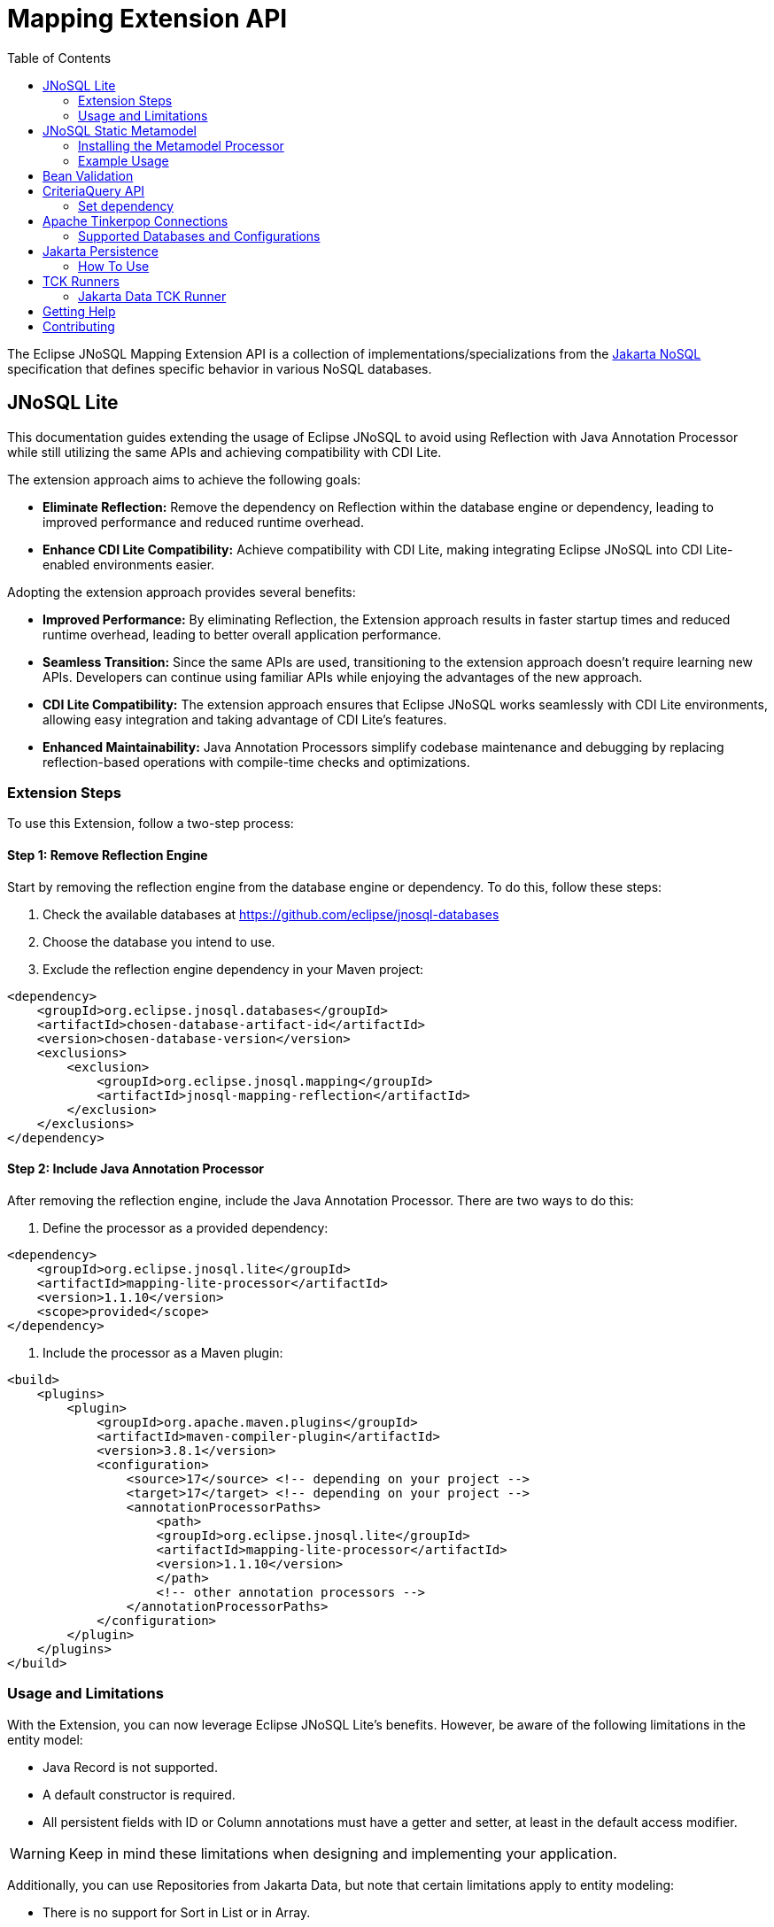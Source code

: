 = Mapping Extension API
:toc: auto

The Eclipse JNoSQL Mapping Extension API is a collection of implementations/specializations from the https://jakarta.ee/specifications/nosql/[Jakarta NoSQL] specification that defines specific behavior in various NoSQL databases.

== JNoSQL Lite

This documentation guides extending the usage of Eclipse JNoSQL to avoid using Reflection with Java Annotation Processor while still utilizing the same APIs and achieving compatibility with CDI Lite.

The extension approach aims to achieve the following goals:

- **Eliminate Reflection:** Remove the dependency on Reflection within the database engine or dependency, leading to improved performance and reduced runtime overhead.

- **Enhance CDI Lite Compatibility:** Achieve compatibility with CDI Lite, making integrating Eclipse JNoSQL into CDI Lite-enabled environments easier.

Adopting the extension approach provides several benefits:

- **Improved Performance:** By eliminating Reflection, the Extension approach results in faster startup times and reduced runtime overhead, leading to better overall application performance.

- **Seamless Transition:** Since the same APIs are used, transitioning to the extension approach doesn't require learning new APIs. Developers can continue using familiar APIs while enjoying the advantages of the new approach.

- **CDI Lite Compatibility:** The extension approach ensures that Eclipse JNoSQL works seamlessly with CDI Lite environments, allowing easy integration and taking advantage of CDI Lite's features.

- **Enhanced Maintainability:** Java Annotation Processors simplify codebase maintenance and debugging by replacing reflection-based operations with compile-time checks and optimizations.

=== Extension Steps

To use this Extension, follow a two-step process:

==== Step 1: Remove Reflection Engine

Start by removing the reflection engine from the database engine or dependency. To do this, follow these steps:

1. Check the available databases at link:https://github.com/eclipse/jnosql-databases[]
2. Choose the database you intend to use.
3. Exclude the reflection engine dependency in your Maven project:

[source,xml]
----
<dependency>
    <groupId>org.eclipse.jnosql.databases</groupId>
    <artifactId>chosen-database-artifact-id</artifactId>
    <version>chosen-database-version</version>
    <exclusions>
        <exclusion>
            <groupId>org.eclipse.jnosql.mapping</groupId>
            <artifactId>jnosql-mapping-reflection</artifactId>
        </exclusion>
    </exclusions>
</dependency>
----

==== Step 2: Include Java Annotation Processor

After removing the reflection engine, include the Java Annotation Processor. There are two ways to do this:

1. Define the processor as a provided dependency:

[source,xml]
----
<dependency>
    <groupId>org.eclipse.jnosql.lite</groupId>
    <artifactId>mapping-lite-processor</artifactId>
    <version>1.1.10</version>
    <scope>provided</scope>
</dependency>
----

2. Include the processor as a Maven plugin:

[source,xml]
----
<build>
    <plugins>
        <plugin>
            <groupId>org.apache.maven.plugins</groupId>
            <artifactId>maven-compiler-plugin</artifactId>
            <version>3.8.1</version>
            <configuration>
                <source>17</source> <!-- depending on your project -->
                <target>17</target> <!-- depending on your project -->
                <annotationProcessorPaths>
                    <path>
                    <groupId>org.eclipse.jnosql.lite</groupId>
                    <artifactId>mapping-lite-processor</artifactId>
                    <version>1.1.10</version>
                    </path>
                    <!-- other annotation processors -->
                </annotationProcessorPaths>
            </configuration>
        </plugin>
    </plugins>
</build>
----

=== Usage and Limitations

With the Extension, you can now leverage Eclipse JNoSQL Lite's benefits. However, be aware of the following limitations in the entity model:

- Java Record is not supported.
- A default constructor is required.
- All persistent fields with ID or Column annotations must have a getter and setter, at least in the default access modifier.

WARNING: Keep in mind these limitations when designing and implementing your application.


Additionally, you can use Repositories from Jakarta Data, but note that certain limitations apply to entity modeling:

- There is no support for Sort in List or in Array.
- Graph and Key-Value Repositories do not support method by query.

Now you're ready to explore the enhanced features of Eclipse JNoSQL Lite and leverage its benefits without relying on Reflection.


== JNoSQL Static Metamodel

The JNoSQL Static Metamodel feature generates a Jakarta Data metamodel, facilitating type-safe access to entity attributes. This capability enhances compile-time safety, aids in refactoring, minimizes the use of "magic strings," and improves code documentation.

=== Installing the Metamodel Processor

To enable the generation of the static metamodel for your entities, include the Metamodel Processor in your project's build configuration. This processor automatically generates metamodel classes corresponding to your entity classes, ensuring type-safe queries and operations. Add the following dependency to your Maven project:

[source,xml]
----
<dependency>
    <groupId>org.eclipse.jnosql.metamodel</groupId>
    <artifactId>mapping-metamodel-processor</artifactId>
    <version>1.1.10</version>
    <scope>provided</scope>
</dependency>
----

With the metamodel classes generated, you can perform type-safe operations on your entities, such as querying, updating, or deleting records based on compile-time checked attributes.

=== Example Usage

Given an entity class, such as:

[source,java]
----
@Entity
public class Product {
    public long id;
    public String name;
    public float price;
}
----

You can use the statically generated metamodel to construct queries. For instance, to find products based on a dynamic search pattern and sort the results by price descending, name ascending, and ID ascending, you would use:

[source,java]
----
List<Product> found = products.findByNameLike(searchPattern, Order.by(
    _Product.price.desc(),
    _Product.name.asc(),
    _Product.id.asc()));
----

This approach ensures that query attribute references are both type-safe and refactor-safe, leading to more robust and maintainable code.

== Bean Validation

Eclipse JNoSQL provide support for bean validation. It will validate before inserting/updating and constructing an entity.

[source,xml]
----
<dependency>
    <groupId>org.eclipse.jnosql.mapping</groupId>
    <artifactId>jnosql-mapping-validation</artifactId>
    <version>1.1.10</version>
</dependency>
----

This requires the https://jakarta.ee/specifications/bean-validation/[Jakarta Bean Validation] specification.

[source,java]
----
@Entity
public class Car {

    @Column
    @NotNull
    @Pattern(regexp = "[A-Z]{3}-[0-9]{4}", message = "Invalid car plate")
    private String plate;

    @Column
    @NotNull
    @MonetaryMin(value = "100", message = "There is not car cheap like that")
    @MonetaryMax(value = "1000000", message = "The parking does not support fancy car")
    @CurrencyAccepted(currencies = "USD", message = "The car price must work with USD")
    @Convert(MonetaryAmountConverter.class)
    private MonetaryAmount price;

    @Column
    @NotBlank
    private String model;

    @Column
    @NotBlank
    private String color;
    ...
}
----

[source,java]
----
@Inject
Template template;
...
template.insert(new Car()); // invalid car
----

== CriteriaQuery API

This is the experimental Criteria API, largely inspired by the JPA one.
Using this API you can execute queries built via CriteriaQuery.
The CriteriaQuery is used in combination with Metamodel Attributes.
These attributes are automagically generated from the defined NoSQL Entities.

The Criteria API can be used via CriteriaDocumentTemplate.

=== Set dependency


[source,xml]
----
  <dependency>
    <groupId>org.eclipse.jnosql.mapping</groupId>
    <artifactId>jnosql-metamodel-processor-extension</artifactId>
    <version>1.1.10</version>
    <optional>true</optional>
  </dependency>
  <dependency>
      <groupId>org.eclipse.jnosql.mapping</groupId>
      <artifactId>jnosql-criteria-extension</artifactId>
      <version>1.1.10</version>
  </dependency>
----

== Apache Tinkerpop Connections

Apache Tinkerpop Connections is a project that provides multiple `GraphConfiguration` implementations for working with various graph databases, including ArangoDB, JanusGraph, Titan, and Neo4J. It simplifies the configuration and connection process, leveraging MicroProfile Config or Jakarta Config APIs for externalized configuration.

[source,xml]
----
<dependency>
  <groupId>org.eclipse.jnosql.mapping</groupId>
  <artifactId>jnosql-tinkerpop-connections</artifactId>
  <version>1.1.10</version>
</dependency>
----

=== Supported Databases and Configurations

==== ArangoDB

[cols="2,6"]
|===
|Configuration Property |Description

|`jnosql.arangodb.graph.edge`
|The edge collection. It acts as a prefix. Example: `jnosql.arangodb.graph.edge.1=edge`.

|`jnosql.arangodb.graph.relationship`
|Specifies the edge collection, source vertex collection, and target vertex collection, separated by a pipe (`|`). Example: `jnosql.arangodb.graph.relationship.1=Person|knows|Person`.

|`jnosql.arangodb.graph.vertex`
|The vertex collection. It acts as a prefix. Example: `jnosql.arangodb.graph.vertex.1=vertex`.

|`jnosql.arangodb.graph.graph`
|The name of the graph to use.

|`jnosql.arangodb.graph.host`
|The database host.

|`jnosql.arangodb.graph.user`
|The username for the database.

|`jnosql.arangodb.graph.password`
|The password for the database.
|===

Here is an example configuration using ArangoDB's Graph API with MicroProfile Config:

[source,properties]
----
jnosql.graph.provider=org.eclipse.jnosql.mapping.tinkerpop.connections.ArangoDBGraphConfiguration
jnosql.arangodb.graph.graph=marketing
jnosql.arangodb.graph.vertex.1=Person
jnosql.arangodb.graph.edge.1=knows
jnosql.arangodb.graph.relationship.1=Person|knows|Person
----

==== JanusGraph

JanusGraph is a scalable graph database supporting various storage backends like Cassandra, HBase, and BerkeleyDB.

WARNING: The configuration API passes and uses the properties from `org.janusgraph.graphdb.configuration.GraphDatabaseConfiguration`.

Example configuration with MicroProfile Config:

[source,properties]
----
jnosql.graph.provider=org.eclipse.jnosql.mapping.tinkerpop.connections.JanusGraphConfiguration
graphname=name
allow-upgrade=false
----

==== Titan

Titan is a distributed graph database designed for processing large-scale graphs.

WARNING: The configuration API passes and uses the properties from `com.thinkaurelius.titan.graphdb.configuration.GraphDatabaseConfiguration`.

Example configuration with MicroProfile Config:

[source,properties]
----
jnosql.graph.provider=org.eclipse.jnosql.mapping.tinkerpop.connections.TitanGraphConfiguration
----

==== Neo4J

[cols="2,6"]
|===
|Configuration Property |Description

|`jnosql.neo4j.host`
|The database host. Default: `bolt://localhost:7687`.

|`jnosql.neo4j.user`
|The username for the database. Default: `neo4j`.

|`jnosql.neo4j.password`
|The password for the database. Default: `neo4j`.
|===

Example configuration using Neo4J's Graph API with MicroProfile Config:

[source,properties]
----
jnosql.graph.provider=org.eclipse.jnosql.mapping.tinkerpop.connections.Neo4JGraphConfiguration
jnosql.neo4j.user=neo4j
jnosql.neo4j.password=neo4j
jnosql.neo4j.host=bolt://localhost:7687
----

==== Neo4J Embedded

Neo4J Embedded mode is used for running Neo4J locally without a remote server. It is ideal for testing and prototyping.

[cols="2,6"]
|===
|Configuration Property |Description

|`jnosql.neo4j.host`
|The file path to the Neo4J database directory.
|===

Example configuration using Neo4J Embedded Graph API with MicroProfile Config:

[source,properties]
----
jnosql.graph.provider=org.eclipse.jnosql.mapping.tinkerpop.connections.Neo4JEmbeddedGraphConfiguration
jnosql.neo4j.host=/home/otaviojava/data/
----

== Jakarta Persistence

The `jakarta-persistence` module brings Jakarta Persistence (JPA) into the Eclipse JNoSQL ecosystem.
Why does this matter? Because Eclipse JNoSQL provides multiple drivers that communicate with databases in different ways.
For relational databases, JDBC is the natural choice, and Jakarta Persistence already builds on top of JDBC. But many modern databases blur the line: some *NewSQL* solutions use JDBC as their entry point, and even a few *NoSQL databases* expose JDBC drivers to interact with them.

With this module, developers can continue to use the Jakarta Persistence programming model (`@Entity`, `EntityManager`, `PersistenceUnit`) across these heterogeneous environments. Whether you are targeting a traditional RDBMS, a NewSQL engine, or a NoSQL store that happens to provide JDBC connectivity, Eclipse JNoSQL + Jakarta Persistence makes it possible to unify the experience.

This lowers the adoption barrier: instead of learning a new API, developers can leverage the well-established Jakarta Persistence standard while extending their reach to polyglot persistence.

=== How To Use

Add the dependency to your project:

[source,xml]
----
<dependency>
  <groupId>org.eclipse.jnosql.mapping</groupId>
  <artifactId>jnosql-jakarta-persistence</artifactId>
</dependency>
----

Then provide an `EntityManager` instance, just as you would in a traditional Jakarta Persistence setup:

[source,java]
----
@ApplicationScoped
public class EntityManagerProducer {

    @Produces
    @ApplicationScoped
    public EntityManager createEntityManager() {
        return Persistence.createEntityManagerFactory("testPersistenceUnit")
                          .createEntityManager();
    }

    public void closeEntityManager(@Disposes EntityManager entityManager) {
        entityManager.close();
    }
}
----

Configure your persistence unit via `persistence.xml`:

[source,xml]
----
<persistence xmlns="http://java.sun.com/xml/ns/persistence"
             xmlns:xsi="http://www.w3.org/2001/XMLSchema-instance"
             xsi:schemaLocation="http://java.sun.com/xml/ns/persistence
                                 http://java.sun.com/xml/ns/persistence/persistence_2_0.xsd"
             version="2.0">
  <persistence-unit name="testPersistenceUnit" transaction-type="RESOURCE_LOCAL">
     ... your configuration here ...
  </persistence-unit>
</persistence>
----

Once configured, you can map entities and run queries just as in standard Jakarta Persistence:

[source,java]
----
@Entity
public class Book {
    @Id
    private Long id;
    private String title;
}
----

[source,java]
----
public class
----

With this approach, Eclipse JNoSQL lets you use Jakarta Persistence in familiar ways, while enabling access to relational, NewSQL, and even some NoSQL databases via their JDBC drivers.

== TCK Runners

The Eclipse JNoSQL project provides Technology Compatibility Kit (TCK) runners for Jakarta Data. These runners allow you to run the TCK tests against the Eclipse JNoSQL implementation to verify its compatibility with the Jakarta Data specifications.

=== Jakarta Data TCK Runner

The Jakarta Data TCK Runner is a project that runs the Jakarta Data TCK tests against the Eclipse JNoSQL implementation. It provides a convenient way to verify the compatibility of a Jakarta Data implementation with the Jakarta Data specification. Learn more about it link:jnosql-data-tck-runner/README.adoc[here].


== Getting Help

Having trouble with Eclipse JNoSQL extensions? We’d love to help!

Please report any bugs, concerns or questions with Eclipse JNoSQL extensions to https://github.com/eclipse/jnosql[https://github.com/eclipse/jnosql].
Follow the instructions in the templates and remember to mention that the issue refers to JNoSQL extensions.

== Contributing

We are very happy you are interested in helping us and there are plenty ways you can do so.

- https://github.com/eclipse/jnosql/issues[**Open an Issue:**]  Recommend improvements, changes and report bugs. Please, mention that the issue refers to the JNoSQL extensions project.

- **Open a Pull Request:** If you feel like you can even make changes to our source code and suggest them, just check out our link:CONTRIBUTING.adoc[contributing guide] to learn about the development process, how to suggest bugfixes and improvements.


